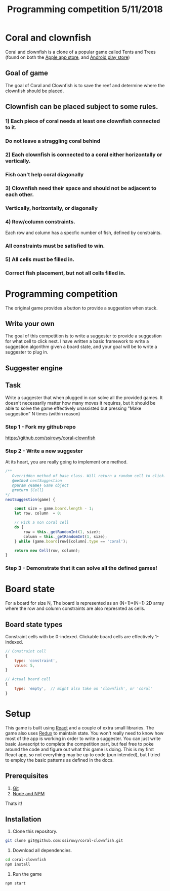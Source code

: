 #+Title: Programming competition 5/11/2018

#+OPTIONS: reveal_center:t reveal_progress:t reveal_history:nil reveal_control:t
#+OPTIONS: reveal_title_slide:"<h1>%t</h1>"
#+OPTIONS: reveal_rolling_links:t reveal_keyboard:t reveal_overview:t num:nil
#+OPTIONS: reveal_width:1200 reveal_height:800
#+OPTIONS: toc:0
#+REVEAL_HLEVEL: 2
#+REVEAL_HEAD_PREAMBLE: <meta name="description" content="Programming competition">

* Coral and clownfish
Coral and clownfish is a clone of a popular game called Tents and Trees (found on both the [[https://itunes.apple.com/us/app/tents-and-trees-puzzles/id1279378379?mt=8][Apple app store]],
and [[https://play.google.com/store/apps/details?id=com.frozax.tentsandtrees&hl=en_US][Android play store]])

#+html: <p align="center"><img src="images/app.png" /></p>

** Goal of game
The goal of Coral and Clownfish is to save the reef and determine where the clownfish should be placed.

#+html: <p align="center"><img src="images/starting-screen.png" /></p>

** Clownfish can be placed subject to some rules.
*** 1) Each piece of coral needs at least one clownfish connected to it.
#+html: <p align="center"><img src="images/rule1-yes.png" /></p>
*** Do not leave a straggling coral behind
#+html: <p align="center"><img src="images/rule1-no.png" /></p>
*** 2) Each clownfish is connected to a coral either horizontally or vertically.
#+html: <p align="center"><img src="images/rule2-yes.png" /></p>
*** Fish can't help coral diagonally
#+html: <p align="center"><img src="images/rule2-no.png" /></p>
*** 3) Clownfish need their space and should not be adjacent to each other.
#+html: <p align="center"><img src="images/rule3-yes.png" /></p>
*** Vertically, horizontally, or diagonally
#+html: <p align="center"><img src="images/rule3-no.png" /></p>

*** 4) Row/column constraints.
Each row and column has a specfic number of fish, defined by constraints.
#+html: <p align="center"><img src="images/rule4-yes.png" /></p>
*** All constraints must be satisfied to win.
#+html: <p align="center"><img src="images/rule4-no.png" /></p>

*** 5) All cells must be filled in.
#+html: <p align="center"><img src="images/rule5-yes.png" /></p>
*** Correct fish placement, but not all cells filled in.
#+html: <p align="center"><img src="images/rule5-no.png" /></p>

* Programming competition
The original game provides a button to provide a suggestion when stuck.
#+html: <p align="center"><img src="images/tents-suggester.jpg" /></p>

** Write your own
The goal of this competition is to write a suggester to provide a suggestion for what cell to click next.
I have written a basic framework to write a suggestion algorithm given a board state, and your goal will be to write
a suggester to plug in.
** Suggester engine
#+html: <p align="center"><img src="images/suggester.png" /></p>
** Task
Write a suggester that when plugged in can solve all the provided games. It doesn't necessarily matter how many moves it requires,
but it should be able to solve the game effectively unassisted but pressing "Make suggestion" N times (within reason)
*** Step 1 - Fork my github repo
https://github.com/ssirowy/coral-clownfish
#+html: <p align="center"><img src="images/github.png" /></p>
*** Step 2 - Write a new suggester
At its heart, you are really going to implement one method.
#+BEGIN_SRC javascript
    /**
       Overridden method of base class. Will return a random cell to click.
       @method nextSuggestion
       @param {Game} Game object
       @return {Cell}
    */
    nextSuggestion(game) {

        const size = game.board.length - 1;
        let row, column  = 0;

        // Pick a non coral cell
        do {
            row = this._getRandomInt(1, size);
            column = this._getRandomInt(1, size);
        } while (game.board[row][column].type == 'coral');

        return new Cell(row, column);
    }
#+END_SRC
*** Step 3 - Demonstrate that it can solve all the defined games!
#+html: <p align="center"><img src="images/games.png" /></p>

* Board state
  For a board for size N, The board is represented as an (N+1)*(N+1) 2D array
  where the row and column constraints are also represnted as cells.
  #+html: <p align="center"><img src="images/board.png" /></p>

** Board state types
   Constraint cells with be 0-indexed. Clickable board cells are effectively 1-indexed.
#+BEGIN_SRC javascript
// Constraint cell
{
    type: 'constraint',
    value: 5,
}

// Actual board cell
{
    type: 'empty',  // might also take on 'clownfish', or 'coral'
}
#+END_SRC

* Setup
This game is built using [[https://reactjs.org/][React]] and a couple of extra small libraries.  The game also uses [[https://redux.js.org/][Redux]] to maintain state.  You won't really
need to know how most of the app is working in order to write a suggester.  You can just write basic Javascript to complete the
competition part, but feel free to poke around the code and figure out what this game is doing. This is my first React app,
so not everything may be up to code (pun intended),  but I tried to employ the basic patterns as defined in the docs.

** Prerequisites
1. [[http://git-scm.com/][Git]]
2. [[http://nodejs.org/][Node and NPM]]

Thats it!

** Installation

1. Clone this repository.
#+BEGIN_SRC bash
git clone git@github.com:ssirowy/coral-clownfish.git
#+END_SRC

2. Download all dependencies.
#+BEGIN_SRC bash
cd coral-clownfish
npm install
#+END_SRC

3. Run the game
#+BEGIN_SRC bash
npm start
#+END_SRC
